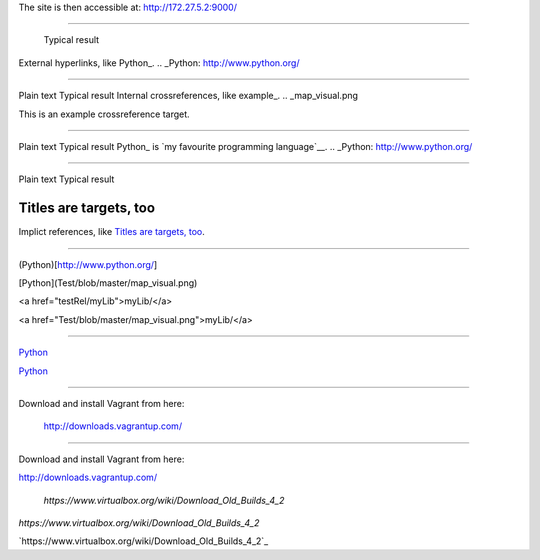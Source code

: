 The site is then accessible at: http://172.27.5.2:9000/

-----------------------------

	Typical result
External hyperlinks, like Python_.
.. _Python: http://www.python.org/


---------------------------------------------------------


Plain text	Typical result
Internal crossreferences, like example_.
.. _map_visual.png

This is an example crossreference target.



---------------------------------------------------------

Plain text	Typical result
Python_ is `my favourite programming language`__.
.. _Python: http://www.python.org/

__ Python_


---------------------------------------------------------


Plain text	Typical result


Titles are targets, too 
======================= 

Implict references, like `Titles are 
targets, too`_.

----------------------------------------------------------

(Python)[http://www.python.org/]

[Python](Test/blob/master/map_visual.png)

<a href="testRel/myLib">myLib/</a>

<a href="Test/blob/master/map_visual.png">myLib/</a>

---------------------------------------------------------

`Python <map_visual.png>`_

`Python <Test/blob/master/map_visual.png>`_

--------------------------------------------------------

Download and install Vagrant from here:

    `http://downloads.vagrantup.com/ <http://downloads.vagrantup.com/>`_
    
-----------------------------------------------------

Download and install Vagrant from here:

`http://downloads.vagrantup.com/ <http://downloads.vagrantup.com/>`_


    `https://www.virtualbox.org/wiki/Download_Old_Builds_4_2`
    
    
`https://www.virtualbox.org/wiki/Download_Old_Builds_4_2`

`https://www.virtualbox.org/wiki/Download_Old_Builds_4_2`_
